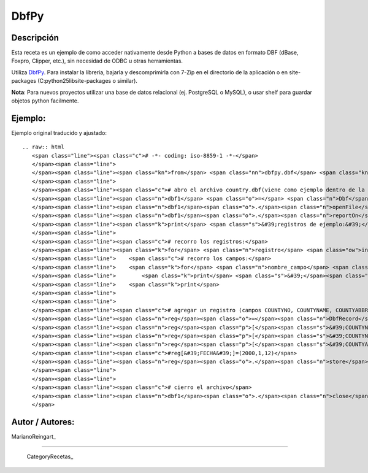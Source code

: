 
DbfPy
-----

Descripción
:::::::::::

Esta receta es un ejemplo de como acceder nativamente desde Python a bases de datos en formato DBF (dBase, Foxpro, Clipper, etc.), sin necesidad de ODBC u otras herramientas.

Utiliza DbfPy_. Para instalar la libreria, bajarla y descomprimirla con 7-Zip en el directorio de la aplicación o en site-packages (C:\python25\lib\site-packages o similar).

**Nota**: Para nuevos proyectos utilizar una base de datos relacional (ej. PostgreSQL o MySQL), o usar shelf para guardar objetos python facilmente.

Ejemplo:
::::::::

Ejemplo original traducido y ajustado:

::

   .. raw:: html
      <span class="line"><span class="c"># -*- coding: iso-8859-1 -*-</span>
      </span><span class="line">
      </span><span class="line"><span class="kn">from</span> <span class="nn">dbfpy.dbf</span> <span class="kn">import</span> <span class="n">Dbf</span><span class="p">,</span> <span class="n">DbfRecord</span>
      </span><span class="line">
      </span><span class="line"><span class="c"># abro el archivo country.dbf(viene como ejemplo dentro de la libreria)</span>
      </span><span class="line"><span class="n">dbf1</span> <span class="o">=</span> <span class="n">Dbf</span><span class="p">()</span>
      </span><span class="line"><span class="n">dbf1</span><span class="o">.</span><span class="n">openFile</span><span class="p">(</span><span class="s">&#39;dbfpy/county.dbf&#39;</span><span class="p">,</span> <span class="n">readOnly</span><span class="o">=</span><span class="mi">0</span><span class="p">)</span>
      </span><span class="line"><span class="n">dbf1</span><span class="o">.</span><span class="n">reportOn</span><span class="p">()</span>
      </span><span class="line"><span class="k">print</span> <span class="s">&#39;registros de ejemplo:&#39;</span>
      </span><span class="line">
      </span><span class="line"><span class="c"># recorro los registros:</span>
      </span><span class="line"><span class="k">for</span> <span class="n">registro</span> <span class="ow">in</span> <span class="n">dbf1</span><span class="p">:</span>
      </span><span class="line">    <span class="c"># recorro los campos:</span>
      </span><span class="line">    <span class="k">for</span> <span class="n">nombre_campo</span> <span class="ow">in</span> <span class="n">dbf1</span><span class="o">.</span><span class="n">fieldNames</span><span class="p">():</span>
      </span><span class="line">        <span class="k">print</span> <span class="s">&#39;</span><span class="si">%s</span><span class="s">:</span><span class="se">\t</span><span class="s"> </span><span class="si">%s</span><span class="s">&#39;</span> <span class="o">%</span> <span class="p">(</span><span class="n">nombre_campo</span><span class="p">,</span> <span class="n">registro</span><span class="p">[</span><span class="n">nombre_campo</span><span class="p">])</span>
      </span><span class="line">    <span class="k">print</span>
      </span><span class="line">
      </span><span class="line">
      </span><span class="line"><span class="c"># agregar un registro (campos COUNTYNO, COUNTYNAME, COUNTYABBR)</span>
      </span><span class="line"><span class="n">reg</span><span class="o">=</span><span class="n">DbfRecord</span><span class="p">(</span><span class="n">dbf1</span><span class="p">)</span>
      </span><span class="line"><span class="n">reg</span><span class="p">[</span><span class="s">&#39;COUNTYNO&#39;</span><span class="p">]</span><span class="o">=</span><span class="mi">116</span>
      </span><span class="line"><span class="n">reg</span><span class="p">[</span><span class="s">&#39;COUNTYNAME&#39;</span><span class="p">]</span><span class="o">=</span><span class="s">&quot;Prueba&quot;</span>
      </span><span class="line"><span class="n">reg</span><span class="p">[</span><span class="s">&#39;COUNTYABBR&#39;</span><span class="p">]</span><span class="o">=</span><span class="s">&quot;PRUE&quot;</span>
      </span><span class="line"><span class="c">#reg[&#39;FECHA&#39;]=(2000,1,12)</span>
      </span><span class="line"><span class="n">reg</span><span class="o">.</span><span class="n">store</span><span class="p">()</span>
      </span><span class="line">
      </span><span class="line">
      </span><span class="line"><span class="c"># cierro el archivo</span>
      </span><span class="line"><span class="n">dbf1</span><span class="o">.</span><span class="n">close</span><span class="p">()</span>
      </span>

Autor / Autores:
::::::::::::::::

MarianoReingart_

-------------------------



  CategoryRecetas_

.. ############################################################################

.. _DbfPy: http://dbfpy.sourceforge.net/

